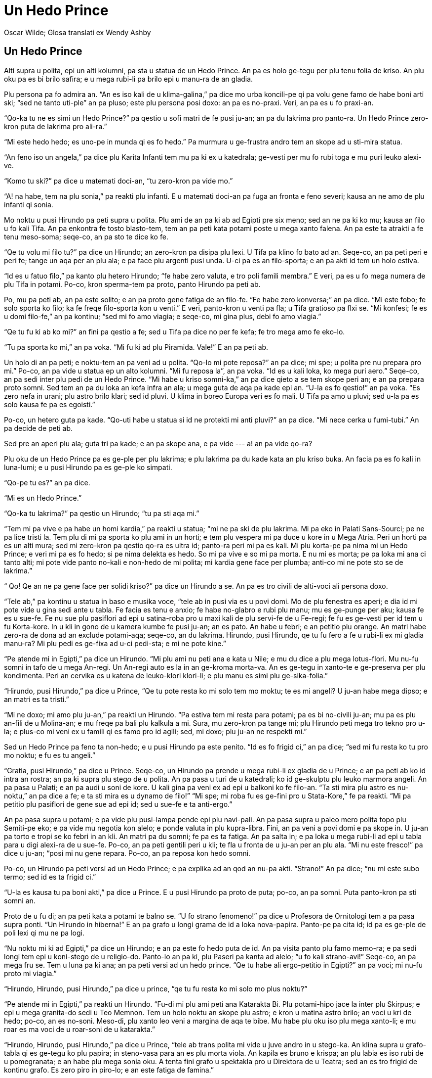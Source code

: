 = Un Hedo Prince
:author: Oscar Wilde; Glosa translati ex Wendy Ashby
:lang: art
:scripts: latin
:doctitle: Un Hedo Prince
:producer: Marcos Cruz (ne.alinome.net)
:keywords: Oscar Wilde, Wendy Ashby, Glosa
:publication-type: book
ifdef::backend-pdf[]
:doctype: book
:toc: macro
:toclevels: 3
:toc-title: Plu in-ra
endif::[]

// This file is part of project
// _Un Hedo Prince_
// by Marcos Cruz (programandala.net)
// http://ne.alinome.net

// Last modified 201902231456

== Un Hedo Prince

Alti supra u polita, epi un alti kolumni, pa sta u statua de un Hedo Prince. An pa es holo
ge-tegu per plu tenu folia de kriso. An plu oku pa es bi brilo safira; e u mega rubi-li pa
brilo epi u manu-ra de an gladia.

Plu persona pa fo admira an. “An es iso kali de u klima-galina,” pa dice mo urba
koncili-pe qi pa volu gene famo de habe boni arti ski; “sed ne tanto uti-ple” an pa pluso;
este plu persona posi doxo: an pa es no-praxi. Veri, an pa es u fo praxi-an.

“Qo-ka tu ne es simi un Hedo Prince?” pa qestio u sofi matri de fe pusi ju-an; an pa du
lakrima pro panto-ra. Un Hedo Prince zero-kron puta de lakrima pro ali-ra.”

“Mi este hedo hedo; es uno-pe in munda qi es fo hedo.” Pa murmura u ge-frustra andro tem
an skope ad u sti-mira statua.

“An feno iso un angela,” pa dice plu Karita Infanti tem mu pa ki ex u katedrala; ge-vesti
per mu fo rubi toga e mu puri leuko alexi-ve.

“Komo tu ski?” pa dice u matemati doci-an, “tu zero-kron pa vide mo.”

“A! na habe, tem na plu sonia,” pa reakti plu infanti. E u matemati doci-an pa fuga an
fronta e feno severi; kausa an ne amo de plu infanti qi sonia.

Mo noktu u pusi Hirundo pa peti supra u polita. Plu ami de an pa ki ab ad Egipti pre six
meno; sed an ne pa ki ko mu; kausa an filo u fo kali Tifa. An pa enkontra fe tosto
blasto-tem, tem an pa peti kata potami poste u mega xanto falena. An pa este ta atrakti a
fe tenu meso-soma; seqe-co, an pa sto te dice ko fe.

“Qe tu volu mi filo tu?” pa dice un Hirundo; an zero-kron pa disipa plu lexi. U Tifa pa
klino fo bato ad an. Seqe-co, an pa peti peri e peri fe; tange un aqa per an plu ala; e pa
face plu argenti pusi unda. U-ci pa es an filo-sporta; e an pa akti id tem un holo estiva.

“Id es u fatuo filo,” pa kanto plu hetero Hirundo; “fe habe zero valuta, e tro poli famili
membra.” E veri, pa es u fo mega numera de plu Tifa in potami. Po-co, kron sperma-tem pa
proto, panto Hirundo pa peti ab.

Po, mu pa peti ab, an pa este solito; e an pa proto gene fatiga de an filo-fe. “Fe habe
zero konversa;” an pa dice. “Mi este fobo; fe solo sporta ko filo; ka fe freqe filo-sporta
kon u venti.” E veri, panto-kron u venti pa fla; u Tifa gratioso pa flxi se. “Mi konfesi;
fe es u domi filo-fe,” an pa kontinu; “sed mi fo amo viagia; e seqe-co, mi gina plus, debi
fo amo viagia.”

“Qe tu fu ki ab ko mi?” an fini pa qestio a fe; sed u Tifa pa dice no per fe kefa; fe tro
mega amo fe eko-lo.

“Tu pa sporta ko mi,” an pa voka. “Mi fu ki ad plu Piramida. Vale!” E an pa peti ab.

Un holo di an pa peti; e noktu-tem an pa veni ad u polita. “Qo-lo mi pote reposa?” an pa
dice; mi spe; u polita pre nu prepara pro mi.” Po-co, an pa vide u statua ep un alto
kolumni. “Mi fu reposa la”, an pa voka. “Id es u kali loka, ko mega puri aero.” Seqe-co,
an pa sedi inter plu pedi de un Hedo Prince. “Mi habe u kriso somni-ka,” an pa dice qieto
a se tem skope peri an; e an pa prepara proto somni. Sed tem an pa du loka an kefa infra
an ala; u mega guta de aqa pa kade epi an. “U-la es fo qestio!” an pa voka. “Es zero nefa
in urani; plu astro brilo klari; sed id pluvi. U klima in boreo Europa veri es fo mali. U
Tifa pa amo u pluvi; sed u-la pa es solo kausa fe pa es egoisti.”

Po-co, un hetero guta pa kade. “Qo-uti habe u statua si id ne protekti mi anti pluvi?” an
pa dice. “Mi nece cerka u fumi-tubi.” An pa decide de peti ab.

Sed pre an aperi plu ala; guta tri pa kade; e an pa skope ana, e pa vide --- a! an pa vide
qo-ra?

Plu oku de un Hedo Prince pa es ge-ple per plu lakrima; e plu lakrima pa du kade kata an
plu kriso buka. An facia pa es fo kali in luna-lumi; e u pusi Hirundo pa es ge-ple ko
simpati.

“Qo-pe tu es?” an pa dice.

“Mi es un Hedo Prince.”

“Qo-ka tu lakrima?” pa qestio un Hirundo; “tu pa sti aqa mi.”

“Tem mi pa vive e pa habe un homi kardia,” pa reakti u statua; “mi ne pa ski de plu
lakrima. Mi pa eko in Palati Sans-Sourci; pe ne pa lice tristi la. Tem plu di mi pa sporta
ko plu ami in un horti; e tem plu vespera mi pa duce u kore in u Mega Atria. Peri un horti
pa es un alti mura; sed mi zero-kron pa qestio qo-ra es ultra id; panto-ra peri mi pa es
kali. Mi plu korta-pe pa nima mi un Hedo Prince; e veri mi pa es fo hedo; si pe nima
delekta es hedo. So mi pa vive e so mi pa morta. E nu mi es morta; pe pa loka mi ana ci
tanto alti; mi pote vide panto no-kali e non-hedo de mi polita; mi kardia gene face per
plumba; anti-co mi ne pote sto se de lakrima.”

“ Qo! Qe an ne pa gene face per solidi kriso?” pa dice un Hirundo a se. An pa es tro
civili de alti-voci ali persona doxo.

“Tele ab,” pa kontinu u statua in baso e musika voce, “tele ab in pusi via es u povi domi.
Mo de plu fenestra es aperi; e dia id mi pote vide u gina sedi ante u tabla. Fe facia es
tenu e anxio; fe habe no-glabro e rubi plu manu; mu es ge-punge per aku; kausa fe es u
sue-fe. Fe nu sue plu pasiflori ad epi u satina-roba pro u maxi kali de plu servi-fe de u
Fe-regi; fe fu es ge-vesti per id tem u fu Korta-kore. In u kli in gono de u kamera kumbe
fe pusi ju-an; an es pato. An habe u febri; e an petitio plu orange. An matri habe zero-ra
de dona ad an exclude potami-aqa; seqe-co, an du lakrima. Hirundo, pusi Hirundo, qe tu fu
fero a fe u rubi-li ex mi gladia manu-ra? Mi plu pedi es ge-fixa ad u-ci pedi-sta; e mi ne
pote kine.”

“Pe atende mi in Egipti,” pa dice un Hirundo. “Mi plu ami nu peti ana e kata u Nile; e mu
du dice a plu mega lotus-flori. Mu nu-fu somni in tafo de u mega An-regi. Un An-regi auto
es la in an ge-kroma morta-va. An es ge-tegu in xanto-te e ge-preserva per plu kondimenta.
Peri an cervika es u katena de leuko-klori klori-li; e plu manu es simi plu
ge-sika-folia.”

“Hirundo, pusi Hirundo,” pa dice u Prince, “Qe tu pote resta ko mi solo tem mo moktu; te
es mi angeli? U ju-an habe mega dipso; e an matri es ta tristi.”

“Mi ne doxo; mi amo plu ju-an,” pa reakti un Hirundo. “Pa estiva tem mi resta para potami;
pa es bi no-civili ju-an; mu pa es plu an-fili de u Molina-an; e mu freqe pa bali plu
kalkula a mi. Sura, mu zero-kron pa tange mi; plu Hirundo peti mega tro tekno pro u-la; e
plus-co mi veni ex u famili qi es famo pro id agili; sed, mi doxo; plu ju-an ne respekti
mi.”

Sed un Hedo Prince pa feno ta non-hedo; e u pusi Hirundo pa este penito. “Id es fo frigid
ci,” an pa dice; “sed mi fu resta ko tu pro mo noktu; e fu es tu angeli.”

“Gratia, pusi Hirundo,” pa dice u Prince. Seqe-co, un Hirundo pa prende u mega rubi-li ex
gladia de u Prince; e an pa peti ab ko id intra an rostra; an pa ki supra plu stego de u
polita. An pa pasa u turi de u katedrali; ko id ge-skulptu plu leuko marmora angeli. An pa
pasa u Palati; e an pa audi u soni de kore. U kali gina pa veni ex ad epi u balkoni ko fe
filo-an. “Ta sti mira plu astro es nu-noktu,” an pa dice a fe; e ta sti mira es u dynamo
de filo!” “Mi spe; mi roba fu es ge-fini pro u Stata-Kore,” fe pa reakti. “Mi pa petitio
plu pasiflori de gene sue ad epi id; sed u sue-fe e ta anti-ergo.”

An pa pasa supra u potami; e pa vide plu pusi-lampa pende epi plu navi-pali. An pa pasa
supra u paleo mero polita topo plu Semiti-pe eko; e pa vide mu negotia kon alelo; e ponde
valuta in plu kupra-libra. Fini, an pa veni a povi domi e pa skope in. U ju-an pa torto e
tropi se ko febri in an kli. An matri pa du somni; fe pa es ta fatiga. An pa salta in; e
pa loka u mega rubi-li ad epi u tabla para u digi alexi-ra de u sue-fe. Po-co, an pa peti
gentili peri u kli; te fla u fronta de u ju-an per an plu ala. “Mi nu este fresco!” pa
dice u ju-an; “posi mi nu gene repara. Po-co, an pa reposa kon hedo somni.

Po-co, un Hirundo pa peti versi ad un Hedo Prince; e pa explika ad an qod an nu-pa akti.
“Strano!” An pa dice; “nu mi este subo termo; sed id es ta frigid ci.”

“U-la es kausa tu pa boni akti,” pa dice u Prince. E u pusi Hirundo pa proto de puta;
po-co, an pa somni. Puta panto-kron pa sti somni an.

Proto de u fu di; an pa peti kata a potami te balno se. “U fo strano fenomeno!” pa dice u
Profesora de Ornitologi tem a pa pasa supra ponti. “Un Hirundo in hiberna!” E an pa grafo
u longi grama de id a loka nova-papira. Panto-pe pa cita id; id pa es ge-ple de poli lexi
qi mu ne pa logi.

“Nu noktu mi ki ad Egipti,” pa dice un Hirundo; e an pa este fo hedo puta de id. An pa
visita panto plu famo memo-ra; e pa sedi longi tem epi u koni-stego de u religio-do.
Panto-lo an pa ki, plu Paseri pa kanta ad alelo; “u fo kali strano-avi!” Seqe-co, an pa
mega fru se. Tem u luna pa ki ana; an pa peti versi ad un hedo prince. “Qe tu habe ali
ergo-petitio in Egipti?” an pa voci; mi nu-fu proto mi viagia.”

“Hirundo, Hirundo, pusi Hirundo,” pa dice u prince, “qe tu fu resta ko mi solo mo plus
noktu?”

“Pe atende mi in Egipti,” pa reakti un Hirundo. “Fu-di mi plu ami peti ana Katarakta Bi.
Plu potami-hipo jace la inter plu Skirpus; e epi u mega granita-do sedi u Teo Memnon. Tem
un holo noktu an skope plu astro; e kron u matina astro brilo; an voci u kri de hedo;
po-co, an es no-soni. Meso-di, plu xanto leo veni a margina de aqa te bibe. Mu habe plu
oku iso plu mega xanto-li; e mu roar es ma voci de u roar-soni de u katarakta.”

“Hirundo, Hirundo, pusi Hirundo,” pa dice u Prince, “tele ab trans polita mi vide u juve
andro in u stego-ka. An klina supra u grafo-tabla qi es ge-tegu ko plu papira; in
steno-vasa para an es plu morta viola. An kapila es bruno e krispa; an plu labia es iso
rubi de u pomegranata; e an habe plu mega sonia oku. A tenta fini grafo u spektakla pro u
Direktora de u Teatra; sed an es tro frigid de kontinu grafo. Es zero piro in piro-lo; e
an este fatiga de famina.”

“Mi fu resta ko tu mo pluso noktu,” pa dice un Hirundo; veri, an habe u boni kardia. “Qe
mi fero ad an un hetero rubi-li?”

“Mali-fortuna! Mi nu ne habe ali rubi-li,” pa dice u Prince. “Mi habe nu solo mi plu oku.
Mu es ge-face ex plu rari ciano-li; mu pa veni ex India mo kilo anua retro. Prende mo de
mu e fero id ad an. An fu vendo in a gema-an; e merka piro-xila; e po-co, an fu fini an
spektakla.”

“Karo prince,” pa dice un Hirundo, “mi ne pote akti u-la”; e an pa proto de lakrima.

“Hirundo, Hirundo, pusi Hirundo,” pa dice u prince, “akti qod mi komanda.”

Seqe-co, un Hirundo pa prende un oku de u Prince; e pa peti ad u stego-ka de u stude-an.
Id pa es fo facili de ki in; kausa pa es u for a in u stego. An pa peti tako dia id; e pa
ki ad in kamera. U juve andro pa habe an kefa ge-tegu per an plu manu; seqe-co, an ne pa
audi u soni de plu ala de un avi; kron an pa skope ana an pa detekti u kali ciano-li kumbe
epi plu morta viola.

“Pe proto valu mi,” an pa voci; “u-ci veni ex uno-pe qi fo admira mi. Nu mi pote fini mi
spektakla;” e an pa feno fo hedo.

U fu-di un Hirundo pa peti kata ad un asila. An pa sedi epi navi-pali de u mega navi e pa
skope plu navi-pe tira plu mega teka ex kargo-ka per plu funi. “Tira a-hoi!” Mu pa fo soni
voci tem singu teka pa veni ana. “Mi ki ad Egipti!” pa voci un Hirundo; sed zero-pe pa
audi; kron u luna pa proto ki ana an pa peti versi ad un Hedo Prince.

“Mi pa veni te dice vale,” an pa voci.

“Hirundo, Hirundo, pusi Hirundo,” pa dice u Prince; “Qe tu fu resta solo mo pluso noktu ko
mi?”

“Id es hiberna,” pa reakti un Hirundo, “e u ma frigid klima nu fu veni. In Egipti un heli
es termo epi plu kloro Palma-dendro; e plu krokodilus jace in u limo e skope anti-ergo
peri mu. Plu ami de mi nu tekto u nidi in Templa de Baalbek; e plu rosa e leuko kolumba
skope mu; e mu filo-kanta ad alelo. Karo Prince, mi nece ki ab; sed mi zero-kron fu
no-memo tu; e fu blasto-tem mi fu fero a tu bi kali gema te vice bi-la gema qi tu pa dona
ab. U rubi-li fu es ma rubi de u rubi rosa; e u ciano-li fu es ma ciano de u mega mari.”

“In u qadra infra na,” pa dice un Hedo Prince, “ sta u pusi flami-fero ju-fe. Fe pa lase
kade plu flami-fero ad in aqa-kanali para pedi-via; mu ne es no-funktio. Fe patri fu bato
fe; si fe ki a domi minus ali valuta; e fe nu lakrima. Fe habe zero pedi-ve alo poda-ve; e
zero tegu epi fe kefa. Prende mi hetero oku; e dona id a fe; e fe patri ne fu bato fe.”

“Mi fu resta ko tu mo pluso noktu,” pa dice un Hirundo, “sed mi ne pote uti tu hetero oku.
Tu ne sio pote vide.”

“Hirundo, Hirundo, pusi Hirundo,” pa dice u Prince, “akti qod mi komanda.”

Seqe-co an pa prende un hetero oku de u Prince; e pa peti tako kata ko id. An pa baso peti
pasa u flami-fero ju-fe; e pa lase kade u gema in meso de fe manu. “U fo kali mero vitri!”
pa voci u ju-fe; e fe pa dromo a fe domi tem ridi.

Po-co, un Hirundo veni versi ad u Prince. “Tu ne pote vide nu,” an pa dice, “seqe-co, mi
fu resta ko tu panto-tem.”

“No, pusi Hirundo, “ pa dice u povi prince, “tu nece ki ab ad Egipti.” “Mi fu resta ko tu
panto-tem,” pa dice un Hirundo; e an pa somni para plu pedi de u Prince.

Holo u fu-di an pa sedi epi skapa de u Prince; e an pa dice an plu stori de plu-la ra an
pa vide in plu xeno landa. An pa dice de plu rubi aqa-avi; qi sta in plu longi line epi
plu ripa de u Nile; e mu kapti kriso-piski in mu plu rostra. An pa dice de u Sfinx; qi es
iso palaeo de u munda auto; e eko in u deserta; e id ski panto-ra. De plu merka-pe qi
no-tako gresi para mu Kamelus e fero plu xanto globula in mu plu manu. De un An-regi de u
Monti e de u Luna; qi es iso melano de eboni; e qi latri u mega kristali. De u mega kloro
serpenti qi somni in Palma-dendro; e qi habe bi-ze preka-pe de nutri id ko plu meli-plaka.
E de plu Pusi-pe; qi veli supra u mega laku epi plu mega e plati folia; e mu panto-kron
milita ko plu papilio.

“Karo pusi Hirundo,” pa dice u Prince, “tu dice a mi de plu sti mira kosa; sed klu ma sti
mira es u sufere de plu andro e plu gina. Es zero hetero misteri iso mega de non-hedo.
Peti supra mi polita; pusi Hirundo; e dice a mi qod tu vide la.”

Seqe-co, un Hirundo pa peti supra u grandi polita; e pa vide plu Pluto-pe amusa se in mu
plu kali domi; iso kron plu mendika-pe sedi ante plu horti porta. An pa peti ad in plu
skoto steno-via; e pa vide plu leuko facia de plu ge-famina infanti qi skope minus
interese a plu melano via. Infra un arca de u ponti; bi ju-an pa kumbe kon alelo te tenta
tena se termo. “Na es fo famina!” mu pa dice. “Tu ne lice kumbe la” pa voci u skope-pe; e
mu pa vaga ab in u pluvi.

Po-co, an pa peti versi; e pa explika ad u prince qod an pa vide.

“Mi es ge-tegu per mega-valu kriso;” pa dice u Prince. “Tu nece prende id ab, folia po
folia; e dona id a plu pove-pe; plu vive-pe panto-kron doxo; kriso sti hedo mu.”

Folia po folia de u mega-valu kriso un Hirundo pa prende ab; a kron un Hedo Prince pa feno
no-brilo e polio. Folia po folia de u mega-valu kriso an pa fero a plu pove-pe; plu facia
de plu infanti pa esce ma rosa; e mu pa ridi e pa sporta in u via. “Na nu habe pani!” mu
pa voci.

Po-co, pa veni u nivi; e po u nivi pa veni u krista. Plu via pa feno; mu pa es ge-face ex
argenti; nu mu es ta brilo e scintili; plu longi kristali-daga pa pende kata ex plu stego
de plu domi. Panto-pe pa gene vesti per plu pila-ve; e plu pusi ju-an pa habe plu rubi
kefa-ve; e mu pa glisa epi u glacia.

U pove pusi Hirundo pa gene ma frigid e ma frigid; sed an ne pa linqe u Prince; an tanto
pa filo an. An pa vora plu pani mika extra u porta de u pani-bo; kron u pani-pe ne pa
skope; e an pa tenta tena se termo per kine an plu ala ana e kata.

Sed fini, an pa ski; an nu-fu lose bio. An pa habe solo sati dina te peti ana e ad epi u
skapa de u Prince. “Vale, karo Prince!” an pa murmura. “Qe mi lice oskula tu manu?”

“Mi es hedo; tu fini fu ki ad Egipti, pusi Hirundo.” Pa dice u Prince. “Tu pa resta ci tro
longi tem; sed tu nece oskula mi epi plu labia; ka mi filo tu.”

“Mi ne fu ki ad Egipti,” pa dice un Hirundo. “Mi fu ki a Domi de Morta. Morta es u fratri
de Somni, qe?” E an pa oskula un Hedo Prince epi plu labia; e pa lose bio e pa kade a plu
pedi de un Hedo Prince.

U-la kron u strano krak pa soni intra u statua; qasi uno-ra pa gene frakti. Veri, u plumba
kardi pa frakti ad in bi mero. Sura, id pa es u forti Krista.

Tosto u fu matina un urba-cefa pa du gresi in qadra infra ko plu urba koncili-pe. Tem mu
pa pasa u kolumni an pa skope ana ad u statua. “Karo mi un Hedo Prince feno fo no-puri;”
an pa dice.

“An veri es fo no-puri!” Pa dice plu urba koncili-pe; mu panto-kron pa akorda kon mu cefa;
e mu pa skope ana ad id.

“U rubi-li pa kade ab an gladi; e plu oku ne es la; e an ne dura habe u kroma de kriso;”
pa dice u cefa; “veri an feno u mendika-pe!”

“Veri, an feno u mendika-pe,” pa dice plu urba koncili-pe. “E es klu u morta avi para a
pedi!” pa kontinu u urba-cefa. “Na nece face u proklama; plu avi ne lice lose bio ci.” E
un urba buro-pe pa grafo u-ci sugesti.

Seqe-co, mu pa prende kata u statua de un Hedo Prince. “Kausa an nu ne es kali; an nu habe
zero uti,” pa dice un Arti Profesora in un Universita.

Po-co, mu pa liqi u statua in u furna; un urba-cefa pa akorda un unio de u Korporati te
decide un uti de u metali. “Sura, na nece habe un hetero statua,” an pa dice; “e id fu es
u statua de mi auto.”

“De auto,” pa dice singu de plu urba koncili-pe; e mu pa disputa. U pre-kron mi audi de
mu; mu pa du disputa.

“Qo strano-ra!” pa dice u skope-pe de plu face-pe in furna-do. “U-ci ge-frakti plumba
kardia ne fu liqi in u furna. “Na nece bali id ab.” Seqe-co, mu pa bali id epi disipa kumu
topo u morta Hirundo pa kumbe.

“Fero a mi; bi-la ra qi habe u maxi mega valu in u polita,” pa dice Teo a mo de plu
Angeli. E un Angeli pa fero ad An u plumba kardia e u morta avi.

“Tu pa sofi elekti,” pa dice Teo. “Ka in mi horti de Paradisi u-ci pusi avi fu kanta
panto-tem; e in mi polita de kriso un Hedo Prince fu lauda mi.”

== Un Egoisti Giga

Singu po-meso-di, tem mu ki ex sko-do; plu infanti pa ki e sporta in horti de u Giga.

Id pa es u mega e kali horti; ko moli e kloro gra. Ci e la epi u gra pa sta plu flori simi
plu astro; e pa es mo-bi persika-dendro; in blasto-tem mu frakti ex ad in plu delika flori
de rosa e margari; e sperma-tem mu fero pluto frukti. Plu avi pa sedi epi plu dendro; e mu
pa kanta ta dulce; plu infanti pa sto sporta te audi mu. “Na es ta hedo ci!” mu pa voci ad
alelo.

Mo di u Giga pa veni versi. An pa ki ab te visita an ami un Kornisc homi-vora giga; an pa
resta kon an tem septi anua. Po septi anua an pa dice panto-ra; an pa volu dice; ka an
konversa pa es ge-limita; e an pa decide de ki versi ad auto kastela. Kron an pa ariva; an
pa vide plu infanti sporta in an horti.

“Qo-ka tu es ci?” an pa voci fo non-ami; e plu infanti pa dromo ab.

“Mi auto horti es mi auto horti,” pa dice u Giga; “ali-pe pote logi u-la; mi lice zero-pe
de sporta in id exklude mi auto.” Seqe-co, an pa tekto u fo alti mura peri id; e plu
monstra un info-taba.

____
Plu Transgresi-pe Fu Gene Puni
____

An pa es u fo egoisti Giga.

Nu plu mali-fortuna infanti pa habe zero sporta-lo. Mu pa tenta sporta epi u via; sed u
via pa es fo pulve e ge-ple per plu sklero lito; e mu ne amo id. Mu pa vaga peri plu alti
mura po sko; e mu pa dice de u kali horti intra.

“Na pa es fo hedo la!” mu pa dice ad alelo.

Po-co, blasto-tem pa veni; panto-lo in landa; pa es plu pusi flori epi plu dendro e plu
pusi avi. Solo in horti de un egoisti Giga id dura es hiberna. Plu avi na pa volu kanta
la; kausa pa es zero infanti; e plu dendro no-memo de flori. Mo kron u kali flori pulsa ex
id kefa ex u gra; sed kron id pa vide un info-taba id pa este ta simpati de plu infanti; e
id pa glisa versi ad in suela; e pa somni. Solo bi persona pa este hedo; u nivi e u
krista. “Blasto-tem no-memo u-ci horti,” mu pa voci, “seqe-co, na fu eko ci holo anua.” U
nivi pa tegu u gra per fe mega leuko vesti; e u krista pa kroma singu dendro per argenti.
Mu pa invita u Boreo Venti de resta ko mu; e an pa veni. An pa es ge-vesti per plu pila; e
an pa soni un holo di peri un horti; e pa fla kata plu fumi-tubi. “U-ci es u delekta
loka,” an pa dice; “na nece invita u Grandina.” E u Grandina pa veni. Singu di tem tri
horo an pa bali se epi u stego de u kastela; a-kron an pa frakti maxi mero de plu lami-li;
po-co, an pa dromo peri e peri un horti iso tako de posi. An pa es ge-vesti per polio; e
an spira pa es iso glacia.

“Mi ne logi u kausa blasto-tem veni ta po-kron;” pa dice un Egoisti Giga; tem an pa sedi
para u fenestra e pa skope ex ad an frigi e leuko horti. “Mi spe; u klima nu-fu muta.”

Sed blasto-tem ne pa veni; ni un estiva. Sperma-tem pa dona kriso frukti a singu horti;
sed ad horti de u Giga fe pa dona zero-ra. “An es tro egoisti;” fe pa dice. Seqe-co, id pa
es panto-tem hiberna la; e u Boreo Venti e u Grandina; e u Krista e u Nivi kore peri e dia
plu dendro.

Mo matina u Giga pa kumbe vigi in an kli; kron an pa audi kali musika. Id pa soni ta dulce
ad an plu oti; an pa doxo; id es plu musika-pe de un An-regi pasa. Reali, id pa es u
fringila kanta extra an fenestra; sed an ne pa audi avi-kanta in an horti ex pre longi
tem; e id pa feno ad an de es u maxi kali musika in u munda. Po-co, u Grandina pa sto kore
supra an kefa; e u Boreo Venti pa sto fla; e u delicioso fragra veni ad an dia un aperi
fenestra. “Mi kredi blasto-tem nu veni;” pa dice u Giga; e an pa salta ex kli e pa skope
ex.

Qo-ra an pa vide?

An pa vide u sti mira vista. Dia u fora in u mura plu infanti pa repti in; e mu nu sedi in
plu rami de plu dendro. In singu dendro an pa pote vide; pa es u pusi infanti. E plu
dendro pa es ta hedo de habe plu infanti in mu itera; mu pa tegu se ko poli flori; e mu nu
gentili oscili mu braki supra plu kefa de plu infanti. Plu avi nu peti ci e la; e mu nu
kanta kon hedo; e plu flori nu skope ana dia u kloro gra; e mu nu ridi. Id pa es u kali
vista; sed in solo mo gono id dura es hiberna. Id pa es u maxi tele gono de un horti; e in
id pa sta u pusi ju-an. An pa es ta pusi; an ne pa pote tange plu rami de u dendro; e an
pa gresi peri id e pa lakrima forti. U mali-fortuna dendro pa dura es ge-tegu ko Krista e
nivi; e u Boreo Venti dura fla e soni supra id. “Skende ana! Pusi ju-an,” pa dice u
Dendro; e id pa klina kata id plu rami iso baso de posi; sed u ju-an pa es tro pusi.

U kardia de u Giga pa gene ma dulce tem an pa skope ex. “Mi pa du fo egoisti!” an pa dice.
“Nu mi ski; u kausa u blasto-tem ne pa veni ci. Mi fu loka u-la mali-fortuna pusi ju-an
epi un akro de u dendro; po-co, mi fu sti kade u mura; e mi horti fu es u sporta-lo pro
plu infanti panto-tem.” An pa este fo penite qod an pa face.

An pa repti kata u skala; e minus soni an pa ki ex ad in un horti. Sed kron plu infanti pa
vide an mu pa este fobo; e panto mu pa dromo ab; e un horti pa esce hiberna itera. Solo u
pusi ju-an ne pa dromo; kausa an plu oku pa es ple de plu lakrima e an ne pa vide u Giga
qi veni. U Giga fo gentili gresi poste an; an gentili pa prende an ad in an manu; e pa
loka an in u dendro. Imedia po-co, u dendro pa blasto ad in plu flori; e plu avi pa veni
te kanta epi id; e u pusi ju-an pa tensio ex an bi braki; e pa bali mu peri cervika de u
Giga; e pa oskula an. E kron plu hetero infanti pa vide u Giga nu ne es mali; mu pa dromo
versi; e ko mu pa veni u blasto-tem. “Id es tu horti nu, pusi infanti;” pa dice u Giga. E
an pa prende u mega peleki; e pa sti kade u mura. E mo-bi horo; tem plu persona ki ad
agora; mu pa vide u Giga nu sporta ko plu infanti in u maxi kali horti mu ali-kron pa
vide.

Un holo di mu pa sporta; e tem vespera mu veni te dice vale ad u Giga.

“Sed qo-lo tu pusi ami?” an pa dice. “U pusi ju-an; mi pa loka an in u dendro.” U Giga amo
an u maxi mega; kausa an pa oskula an.

“Na ne ski;” pa reakti plu infanti. “An pa ki ab.”

“Tu nece dice ad an; sura veni ci fu-di;” pa dice u Giga. Sed plu infanti pa dice; mu ne
ski an eko-lo; e pre u-la kron mu zero-kron pa vide an; e u Giga pa este fo non-hedo.

Singu po-meso-di; po sko; plu infanti pa veni te sporta kon u Giga. Sed mu zero-kron pa
vide itera u pusi ju-an qi u Giga ta filo. U Giga pa es fo gluko a panto infanti; sed an
pa fo volu vide an proto pusi ami; e an freqe pa dice de an. “Mi fo volu vide an itera!”
an freqe pa dice.

Poli anua pa pasa; e u Giga pa esce fo paleo e debili. Nu an ne pote sporta; vice-co, an
pa sedi in u mega braki-sedi-mo; e pa skope tem plu infanti sporta; e an pa admira an
horti. “Mi habe poli kali flori;” an pa dice. “Sed plu maxi kali flori es plu infanti.”

Mo hiberna matina an pa du skope ex an fenestra tem an pa vesti se. Nu an ne detesta un
hiberna; ka an ski; id es solo u somni de blasto-tem; e plu flori nu reposa.

Subito an pa frika an plu oku; este sti mira; an pa skope e pa skope. Veri, id pa es u sti
mira vista. In u maxi tele gono de an horti pa es u dendro; holo ge-ple per plu leuko
flori. Plu rami pa es kriso; e plu argenti frukti pa pende kata ex mu; e infra pa sta u
pusi ju-an qi an ta filo.

Kata u skala pa dromo u Giga; an pa este ta delekta e hedo. An pa peti trans u gra; e pa
veni proxi u ju-an. E kron an pa es fo proxi; an facia pa kresce rubi per koleri. E an pa
dice; “Qo-pe pa audacio de noku tu?” Ka plu meso de plu manu de u pusi ju-an pa monstra
plu marka ed bi aku; e plu marka de bi aku pa es epi an plu pedi.

“Qo-pe pa audacio de noku tu?” Pa fo voci u Giga; “dice a mi; e mi fu prende mi mega
gladia e cide an.”

“No!” pa reakti u ju-an: “sed plu-ci es plu noku de Filo.”

“Qo-pe tu es?” pa dice u Giga; e an pa este u strano respekti e sti mira; e an pa kade epi
plu genu ante u ju-an.

E u ju-an pa subo ridi ad u Giga; e an pa dice ad an; “tu mo-kron pa lase mi sporta in tu
horti; nu-di tu fu veni ko mi a mi horti; id es Paradiso.”

E kron plu infanti pa dromo in un horti u-la po-meso-di; mu pa detekti u Giga kumbe morta
infra u dendro qi pa es ge-ple per plu leuko flori.

////

// XXX TODO -- Finish typing.

== U Modela Miria Pe

Si u persona ne es pluto; id es no-profito de es u carma andro.
Fantasi es u privilegi de plu pluto persona;
ne u profesio de plu minus ergo-pe.
Plu pove-pe debi es praxi;
e akti uti-ple e minus fantasi.
Id es ma-boni de gene u dura in-valuta
vice es u fascina-pe.
Plu-ci es plu grandi veri de nu-di bio
qi Hughie Erskine nuli-kron pa ski.
Mali-fortuna Hughie!
Na nece konfesi; an ne pa habe fo mega menta.
An nuli-kron pa dice uno-ra gravi alo mali tem an holo bio.
Sed anti-co, an pa es fo kali ko an ciru e bruno kapila;
an klari ge-seka facia peri-line;
e an bi polio oku.
An pa es iso ge-favo ko plu andro de plu gina;
e an pa pote akti ali-ra exklude gene valuta.
An patri pa linqi ad an un Equs-milita-pe gladio
e mo-penta mega bibli de un histori de u Peninsular Milita.
Hughie pa pende u gladio supra an spekula;
e pa loka plu bibli epi pla inter 'Ruff Guide' e
'Bailey Magazine;' e an pa du vive per bi-centi punda qi u palaeo
parenta sorori don ad an singu anua.
An pa tenta panto-ra.
An pa ki a Bursa tem six meno;
sed qo akti u papilio inter plu Taurus e plu Ursus?
An pa vende tea u pusi ma-longi tem;
sed pa este fatiga de Pekoe e Souchong.
Poi, an pa tenta de vende sika vini.
U-la pa es no-profito; u vini pa es tro sika.
A fini an pa esce nuli-ra;
u delekta non-efekti juve andro ko perfekti facia line e nuli ergo.

// XXX FIXME -- "an pa esce nuli-ra"?
//
// esce [1+] = become; get (become)
//
// gene [1++G] = become; get (obtain); receive; get (become); get
// (passive); gets (tense); getting; access (get); accomplish;
// acquire; come to be; gain; obtain; procure; turn into

E klu ma-mali, an pa filo.
An pa filo Laura Merton; u fe-fili de u no-dura ergo kolonela;
qi pa lose an tolera e pepsi intra India;
e nuli-kron re-detekti mu.
Laura pa adora an;
e an pa es prepara de osku fe plu pedi-ve fi.
Mu pa es u maxi kali bi persona intra London;
sed ni Hughie ni Laura pa habe klu mono moneta.
U kolonela fo amo Hughie;
se an ne pa du dona permito a game promise.
"Veni a mi kron tu habe deka kilo punda;
e mi fu re-pensi de id." an pa more dice.
E Hughie pa feno fo non-hedo tem plu-la di;
e nece ki a Laura te gene konsola.

// XXX TODO -- "subo" is not in GID:

Mo mana, tem an pa du ki a Holland Park;
intra qi u Merton famili pa eko;
an pa visita u boni ami, Alan Trevor.
Trevor pa es un artisti.
Veri, ne poli persona es plu artisti plu-ci di;
sed  an pa es mo.
Plus-co, an pa es u boni artisti e plu boni artisti
pa es subo no-freqe plu-ci di.
Mi auto pa doxo; an pa es u xeno e rudi andro
ko ge-lentiga facia e u rubi no-ge-kura barba.
Anti-co, kron an pa du uti u brosa an pa es reali
un artisti;
e poli-pe pa merka an plu pikto.
An pa fo amo Hughie u prima kron an pa vide an;
mi nece dice solo kausa de an carma.
"Plu solo persona plu artisti debi ski,"
an more pa dice,
"debi es solo plu-la persona qi es stupidi e kali;
plu-pe qi feno dona hedo e un intelektu relaxa de dice ko.
Plu supraficia auto lauda persona krati u munda."
Anti-co, po an ski Hughie ma-boni an pa amo an plus pro
an amusa e an liberali no-kura natura; e pa don ad
an permito de visita an arti-ka ali-kron.

Kron Hughie pa veni in; an pa vide Trevor fini u grandi
bio-metri pikto de u petitio-an. U petitio-andro
auto pa du sta epi ge-leva platforma intra gono de un arti-ka.
An pa es u no-sani lepto e palaeo andro;
ko facia homo ge-koruga pergamento; e u fo sti simpati expresio.
A pa habe epi se un aspero bruno toga; qi pa es ge-skizo
e fo ge-uti, ge-bali supra an skapa.


////
